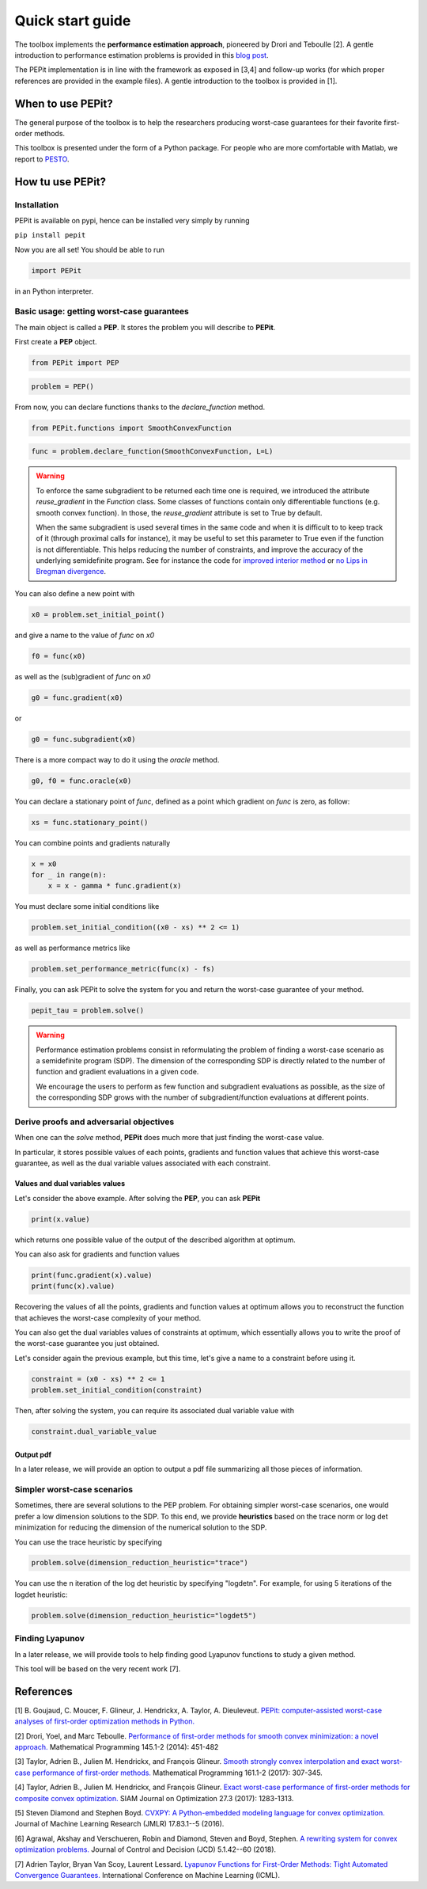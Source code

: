 Quick start guide
=================

The toolbox implements the **performance estimation approach**, pioneered by Drori and Teboulle [2].
A gentle introduction to performance estimation problems is provided in this
`blog post
<https://francisbach.com/computer-aided-analyses/>`_.

The PEPit implementation is in line with the framework as exposed in [3,4]
and follow-up works (for which proper references are provided in the example files).
A gentle introduction to the toolbox is provided in [1].

When to use PEPit?
-------------------

The general purpose of the toolbox is to help the researchers producing worst-case guarantees
for their favorite first-order methods.

This toolbox is presented under the form of a Python package.
For people who are more comfortable with Matlab, we report to
`PESTO
<https://github.com/AdrienTaylor/Performance-Estimation-Toolbox>`_.

How tu use PEPit?
------------------

Installation
^^^^^^^^^^^^

PEPit is available on pypi, hence can be installed very simply by running

``pip install pepit``

Now you are all set!
You should be able to run

.. code-block::

    import PEPit

in an Python interpreter.


Basic usage: getting worst-case guarantees
^^^^^^^^^^^^^^^^^^^^^^^^^^^^^^^^^^^^^^^^^^

The main object is called a **PEP**.
It stores the problem you will describe to **PEPit**.

First create a **PEP** object.

.. code-block::

    from PEPit import PEP


.. code-block::

    problem = PEP()


From now, you can declare functions thanks to the `declare_function` method.

.. code-block::

    from PEPit.functions import SmoothConvexFunction

.. code-block::

    func = problem.declare_function(SmoothConvexFunction, L=L)

.. warning::
    To enforce the same subgradient to be returned each time one is required,
    we introduced the attribute `reuse_gradient` in the `Function` class.
    Some classes of functions contain only differentiable functions (e.g. smooth convex function).
    In those, the `reuse_gradient` attribute is set to True by default.

    When the same subgradient is used several times in the same code and when it is difficult to
    to keep track of it (through proximal calls for instance), it may be useful to set this parameter
    to True even if the function is not differentiable. This helps reducing the number of constraints,
    and improve the accuracy of the underlying semidefinite program. See for instance the code for
    `improved interior method 
    <https://pepit.readthedocs.io/en/latest/examples/b.html#improved-interior-method>`_ or
    `no Lips in Bregman divergence
    <https://pepit.readthedocs.io/en/latest/examples/b.html#no-lips-in-bregman-divergence>`_.

You can also define a new point with

.. code-block::

    x0 = problem.set_initial_point()


and give a name to the value of `func` on `x0`

.. code-block::

    f0 = func(x0)


as well as the (sub)gradient of `func` on `x0`

.. code-block::

    g0 = func.gradient(x0)


or

.. code-block::

    g0 = func.subgradient(x0)


There is a more compact way to do it using the `oracle` method.

.. code-block::

    g0, f0 = func.oracle(x0)

You can declare a stationary point of `func`, defined as a point which gradient on `func` is zero, as follow:

.. code-block::

    xs = func.stationary_point()


You can combine points and gradients naturally

.. code-block::

    x = x0
    for _ in range(n):
        x = x - gamma * func.gradient(x)

You must declare some initial conditions like

.. code-block::

    problem.set_initial_condition((x0 - xs) ** 2 <= 1)


as well as performance metrics like

.. code-block::

    problem.set_performance_metric(func(x) - fs)


Finally, you can ask PEPit to solve the system for you and return the worst-case guarantee of your method.

.. code-block::

    pepit_tau = problem.solve()

.. warning::
    Performance estimation problems consist in reformulating the problem of finding a worst-case scenario as a semidefinite
    program (SDP). The dimension of the corresponding SDP is directly related to the number of function and gradient evaluations
    in a given code.
    
    We encourage the users to perform as few function and subgradient evaluations as possible, as the size of the
    corresponding SDP grows with the number of subgradient/function evaluations at different points.


Derive proofs and adversarial objectives
^^^^^^^^^^^^^^^^^^^^^^^^^^^^^^^^^^^^^^^^

When one can the `solve` method,
**PEPit** does much more that just finding the worst-case value.

In particular, it stores possible values of each points, gradients and function values that achieve this worst-case guarantee,
as well as the dual variable values associated with each constraint.

Values and dual variables values
~~~~~~~~~~~~~~~~~~~~~~~~~~~~~~~~

Let's consider the above example.
After solving the **PEP**, you can ask **PEPit**

.. code-block::

    print(x.value)

which returns one possible value of the output of the described algorithm at optimum.

You can also ask for gradients and function values

.. code-block::

    print(func.gradient(x).value)
    print(func(x).value)

Recovering the values of all the points,
gradients and function values at optimum allows you
to reconstruct the function that achieves the worst-case complexity of your method.

You can also get the dual variables values of constraints at optimum,
which essentially allows you to write the proof of the worst-case guarantee you just obtained.

Let's consider again the previous example, but this time,
let's give a name to a constraint before using it.

.. code-block::

    constraint = (x0 - xs) ** 2 <= 1
    problem.set_initial_condition(constraint)

Then, after solving the system, you can require its associated dual variable value with

.. code-block::

    constraint.dual_variable_value

Output pdf
~~~~~~~~~~

In a later release, we will provide an option to output a pdf file summarizing all those pieces of information.

Simpler worst-case scenarios
^^^^^^^^^^^^^^^^^^^^^^^^^^^^

Sometimes, there are several solutions to the PEP problem.
For obtaining simpler worst-case scenarios, one would prefer a low dimension solutions to the SDP.
To this end, we provide **heuristics** based on the trace norm or log det minimization for reducing
the dimension of the numerical solution to the SDP.

You can use the trace heuristic by specifying

.. code-block::

    problem.solve(dimension_reduction_heuristic="trace")
    
You can use the n iteration of the log det heuristic by specifying "logdetn". For example, for
using 5 iterations of the logdet heuristic:

.. code-block::

    problem.solve(dimension_reduction_heuristic="logdet5")


Finding Lyapunov
^^^^^^^^^^^^^^^^

In a later release, we will provide tools to help finding good Lyapunov functions to study a given method.

This tool will be based on the very recent work [7].

References
----------

[1] B. Goujaud, C. Moucer, F. Glineur, J. Hendrickx, A. Taylor, A. Dieuleveut.
`PEPit: computer-assisted worst-case analyses of first-order optimization methods in Python.
<https://arxiv.org/pdf/2201.04040.pdf>`_

[2] Drori, Yoel, and Marc Teboulle.
`Performance of first-order methods for smooth convex minimization: a novel approach.
<https://arxiv.org/pdf/1206.3209.pdf>`_
Mathematical Programming 145.1-2 (2014): 451-482

[3] Taylor, Adrien B., Julien M. Hendrickx, and François Glineur.
`Smooth strongly convex interpolation and exact worst-case performance of first-order methods.
<https://arxiv.org/pdf/1502.05666.pdf>`_
Mathematical Programming 161.1-2 (2017): 307-345.

[4] Taylor, Adrien B., Julien M. Hendrickx, and François Glineur.
`Exact worst-case performance of first-order methods for composite convex optimization.
<https://arxiv.org/pdf/1512.07516.pdf>`_
SIAM Journal on Optimization 27.3 (2017): 1283-1313.

[5] Steven Diamond and Stephen Boyd.
`CVXPY: A Python-embedded modeling language for convex optimization.
<https://arxiv.org/pdf/1603.00943.pdf>`_
Journal of Machine Learning Research (JMLR) 17.83.1--5 (2016).

[6] Agrawal, Akshay and Verschueren, Robin and Diamond, Steven and Boyd, Stephen.
`A rewriting system for convex optimization problems.
<https://arxiv.org/pdf/1709.04494.pdf>`_
Journal of Control and Decision (JCD) 5.1.42--60 (2018).

[7] Adrien Taylor, Bryan Van Scoy, Laurent Lessard.
`Lyapunov Functions for First-Order Methods: Tight Automated Convergence Guarantees.
<https://arxiv.org/pdf/1803.06073.pdf>`_
International Conference on Machine Learning (ICML).
